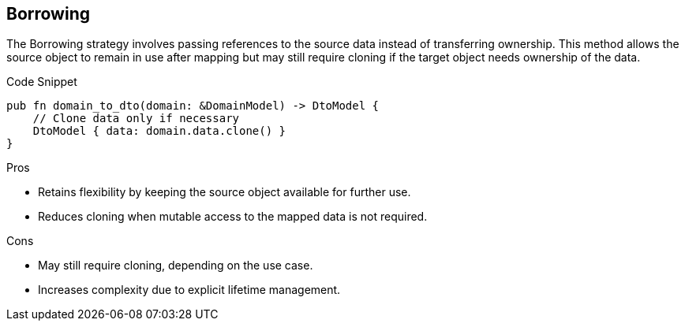 == Borrowing

The Borrowing strategy involves passing references to the source data instead of transferring ownership. This method allows the source object to remain in use after mapping but may still require cloning if the target object needs ownership of the data.

.Code Snippet
[source,rust]
----
pub fn domain_to_dto(domain: &DomainModel) -> DtoModel {
    // Clone data only if necessary
    DtoModel { data: domain.data.clone() }
}
----

.Pros
- Retains flexibility by keeping the source object available for further use.
- Reduces cloning when mutable access to the mapped data is not required.

.Cons
- May still require cloning, depending on the use case.
- Increases complexity due to explicit lifetime management.